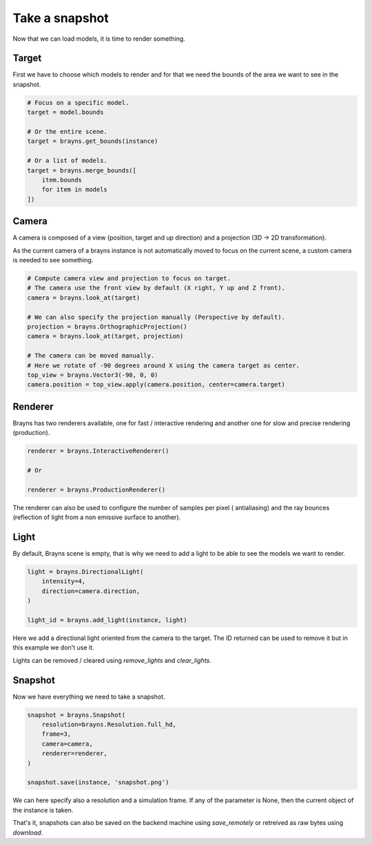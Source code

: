 Take a snapshot
===============

Now that we can load models, it is time to render something.

Target
------

First we have to choose which models to render and for that we need the bounds
of the area we want to see in the snapshot.

.. code-block:: python

    # Focus on a specific model.
    target = model.bounds

    # Or the entire scene.
    target = brayns.get_bounds(instance)

    # Or a list of models.
    target = brayns.merge_bounds([
        item.bounds
        for item in models
    ])

Camera
------

A camera is composed of a view (position, target and up direction) and a
projection (3D -> 2D transformation).

As the current camera of a brayns instance is not automatically moved to focus
on the current scene, a custom camera is needed to see something.

.. code-block:: python

    # Compute camera view and projection to focus on target.
    # The camera use the front view by default (X right, Y up and Z front).
    camera = brayns.look_at(target)

    # We can also specify the projection manually (Perspective by default).
    projection = brayns.OrthographicProjection()
    camera = brayns.look_at(target, projection)

    # The camera can be moved manually.
    # Here we rotate of -90 degrees around X using the camera target as center.
    top_view = brayns.Vector3(-90, 0, 0)
    camera.position = top_view.apply(camera.position, center=camera.target)

Renderer
--------

Brayns has two renderers available, one for fast / interactive rendering and
another one for slow and precise rendering (production).

.. code-block:: python

    renderer = brayns.InteractiveRenderer()

    # Or

    renderer = brayns.ProductionRenderer()

The renderer can also be used to configure the number of samples per pixel (
antialiasing) and the ray bounces (reflection of light from a non emissive
surface to another).

Light
-----

By default, Brayns scene is empty, that is why we need to add a light to be able
to see the models we want to render.

.. code-block:: python

    light = brayns.DirectionalLight(
        intensity=4,
        direction=camera.direction,
    )

    light_id = brayns.add_light(instance, light)

Here we add a directional light oriented from the camera to the target. The ID
returned can be used to remove it but in this example we don't use it.

Lights can be removed / cleared using `remove_lights` and `clear_lights`.

Snapshot
--------

Now we have everything we need to take a snapshot.

.. code-block:: python

    snapshot = brayns.Snapshot(
        resolution=brayns.Resolution.full_hd,
        frame=3,
        camera=camera,
        renderer=renderer,
    )

    snapshot.save(instance, 'snapshot.png')

We can here specify also a resolution and a simulation frame. If any of the
parameter is None, then the current object of the instance is taken.

That's it, snapshots can also be saved on the backend machine using
`save_remotely` or retreived as raw bytes using `download`.
